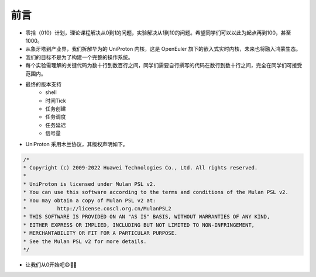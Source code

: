 前言 
=====================

- 零拾（010）计划，理论课程解决从0到1的问题，实验解决从1到10的问题。希望同学们可以以此为起点再到100，甚至1000。
- 从象牙塔到产业界，我们拆解华为的 UniProton 内核，这是 OpenEuler 旗下的嵌入式实时内核，未来也将融入鸿蒙生态。
- 我们的目标不是为了构建一个完整的操作系统。
- 每个实验需理解的关键代码为数十行到数百行之间，同学们需要自行撰写的代码在数行到数十行之间，完全在同学们可接受范围内。
- 最终的版本支持
    - shell
    - 时间Tick
    - 任务创建
    - 任务调度
    - 任务延迟
    - 信号量

- UniProton 采用木兰协议，其版权声明如下。

.. code-block:: c

    /*
    * Copyright (c) 2009-2022 Huawei Technologies Co., Ltd. All rights reserved.
    *
    * UniProton is licensed under Mulan PSL v2.
    * You can use this software according to the terms and conditions of the Mulan PSL v2.
    * You may obtain a copy of Mulan PSL v2 at:
    *          http://license.coscl.org.cn/MulanPSL2
    * THIS SOFTWARE IS PROVIDED ON AN "AS IS" BASIS, WITHOUT WARRANTIES OF ANY KIND,
    * EITHER EXPRESS OR IMPLIED, INCLUDING BUT NOT LIMITED TO NON-INFRINGEMENT,
    * MERCHANTABILITY OR FIT FOR A PARTICULAR PURPOSE.
    * See the Mulan PSL v2 for more details.
    */

- 让我们从0开始吧😄💪🏻